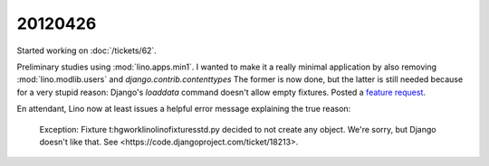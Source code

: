 20120426
========

Started working on :doc:`/tickets/62`.

Preliminary studies using :mod:`lino.apps.min1`.
I wanted to make it a really minimal application by also removing 
:mod:`lino.modlib.users` and 
`django.contrib.contenttypes`
The former is now done, 
but the latter is still needed because for a very stupid reason:
Django's `loaddata` command doesn't allow empty fixtures.
Posted a `feature request 
<https://code.djangoproject.com/ticket/18213>`_.

En attendant, Lino now at least issues a helpful error message 
explaining the true reason:

  Exception: Fixture t:\hgwork\lino\lino\fixtures\std.py decided to not create any object.
  We're sorry, but Django doesn't like that.
  See <https://code.djangoproject.com/ticket/18213>.